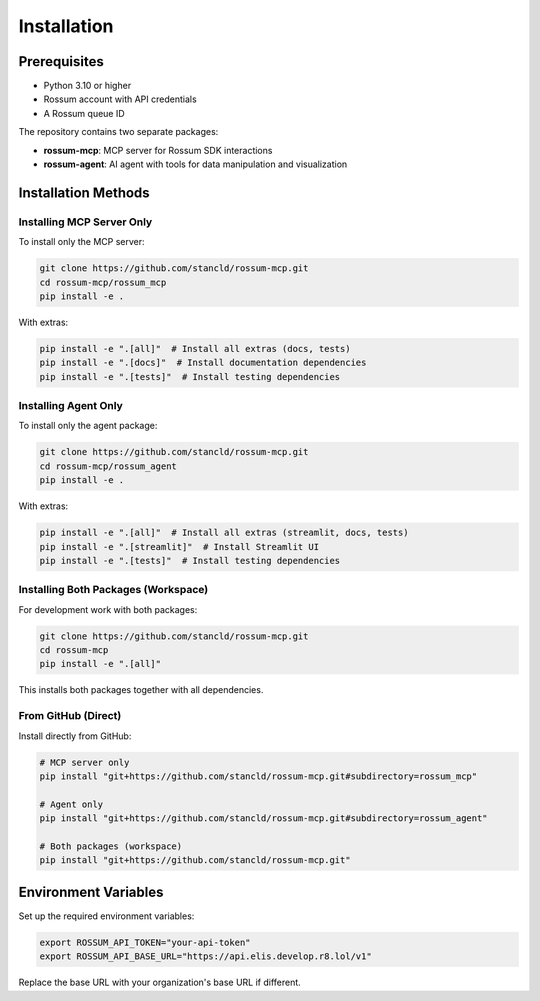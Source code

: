 Installation
============

Prerequisites
-------------

* Python 3.10 or higher
* Rossum account with API credentials
* A Rossum queue ID

The repository contains two separate packages:

* **rossum-mcp**: MCP server for Rossum SDK interactions
* **rossum-agent**: AI agent with tools for data manipulation and visualization

Installation Methods
--------------------

Installing MCP Server Only
^^^^^^^^^^^^^^^^^^^^^^^^^^^

To install only the MCP server:

.. code-block:: bash

   git clone https://github.com/stancld/rossum-mcp.git
   cd rossum-mcp/rossum_mcp
   pip install -e .

With extras:

.. code-block:: bash

   pip install -e ".[all]"  # Install all extras (docs, tests)
   pip install -e ".[docs]"  # Install documentation dependencies
   pip install -e ".[tests]"  # Install testing dependencies

Installing Agent Only
^^^^^^^^^^^^^^^^^^^^^

To install only the agent package:

.. code-block:: bash

   git clone https://github.com/stancld/rossum-mcp.git
   cd rossum-mcp/rossum_agent
   pip install -e .

With extras:

.. code-block:: bash

   pip install -e ".[all]"  # Install all extras (streamlit, docs, tests)
   pip install -e ".[streamlit]"  # Install Streamlit UI
   pip install -e ".[tests]"  # Install testing dependencies

Installing Both Packages (Workspace)
^^^^^^^^^^^^^^^^^^^^^^^^^^^^^^^^^^^^^

For development work with both packages:

.. code-block:: bash

   git clone https://github.com/stancld/rossum-mcp.git
   cd rossum-mcp
   pip install -e ".[all]"

This installs both packages together with all dependencies.

From GitHub (Direct)
^^^^^^^^^^^^^^^^^^^^

Install directly from GitHub:

.. code-block:: bash

   # MCP server only
   pip install "git+https://github.com/stancld/rossum-mcp.git#subdirectory=rossum_mcp"

   # Agent only
   pip install "git+https://github.com/stancld/rossum-mcp.git#subdirectory=rossum_agent"

   # Both packages (workspace)
   pip install "git+https://github.com/stancld/rossum-mcp.git"

Environment Variables
---------------------

Set up the required environment variables:

.. code-block:: bash

   export ROSSUM_API_TOKEN="your-api-token"
   export ROSSUM_API_BASE_URL="https://api.elis.develop.r8.lol/v1"

Replace the base URL with your organization's base URL if different.
